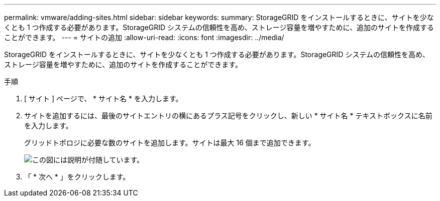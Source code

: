 ---
permalink: vmware/adding-sites.html 
sidebar: sidebar 
keywords:  
summary: StorageGRID をインストールするときに、サイトを少なくとも 1 つ作成する必要があります。StorageGRID システムの信頼性を高め、ストレージ容量を増やすために、追加のサイトを作成することができます。 
---
= サイトの追加
:allow-uri-read: 
:icons: font
:imagesdir: ../media/


[role="lead"]
StorageGRID をインストールするときに、サイトを少なくとも 1 つ作成する必要があります。StorageGRID システムの信頼性を高め、ストレージ容量を増やすために、追加のサイトを作成することができます。

.手順
. [ サイト ] ページで、 * サイト名 * を入力します。
. サイトを追加するには、最後のサイトエントリの横にあるプラス記号をクリックし、新しい * サイト名 * テキストボックスに名前を入力します。
+
グリッドトポロジに必要な数のサイトを追加します。サイトは最大 16 個まで追加できます。

+
image::../media/3_gmi_installer_sites_page.gif[この図には説明が付随しています。]

. 「 * 次へ * 」をクリックします。

